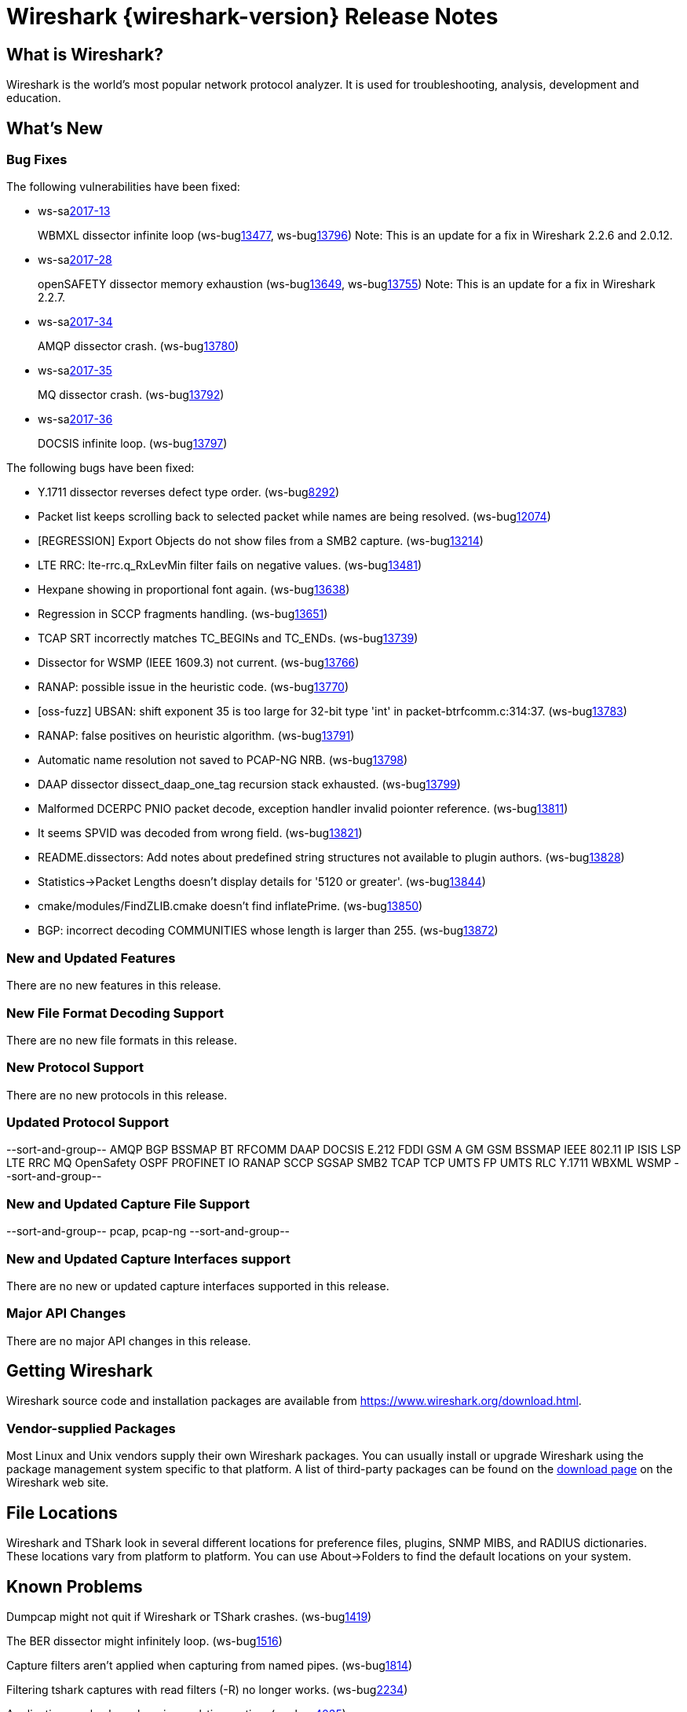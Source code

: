 = Wireshark {wireshark-version} Release Notes
// AsciiDoc quick reference: http://powerman.name/doc/asciidoc

== What is Wireshark?

Wireshark is the world's most popular network protocol analyzer. It is
used for troubleshooting, analysis, development and education.

== What's New

=== Bug Fixes

The following vulnerabilities have been fixed:

* ws-salink:2017-13[]
+
WBMXL dissector infinite loop
(ws-buglink:13477[], ws-buglink:13796[])
//cve-idlink:2017-7702[]
// Fixed in master: 8e1befc, 50fa2d9
// Fixed in master-2.2: bb67dbf, 651a974
// Fixed in master-2.0: 2f322f6, 3c7168c
Note: This is an update for a fix in Wireshark 2.2.6 and 2.0.12.

//* Buildbot crash output: fuzz-2017-06-12-4268.pcap. (ws-buglink:13796[])
// Same as CVE-2017-7702 / wnpa-sec-2017-13 / bug 13477

* ws-salink:2017-28[]
+
openSAFETY dissector memory exhaustion
(ws-buglink:13649[], ws-buglink:13755[])
// cve-idlink:2017-9350[]
// Fixed in master: f643169, 66c5058
// Fixed in master-2.2: 3ce1ba9, 54acd9b
// Fixed in master-2.0: dbc7cb0, a83a324
Note: This is an update for a fix in Wireshark 2.2.7.

//* [oss-fuzz] Allocation too large: 4294967295 > 2147483648 (0xffffffff > 0x80000000). (ws-buglink:13755[])
// Same as CVE-2017-9350 / wnpa-sec-2017-28 / bug 13649

* ws-salink:2017-34[]
+
AMQP dissector crash.
(ws-buglink:13780[])
// cve-idlink:2017-XXXX[]
// Fixed in master: 246cbbc, 2de483c
// Fixed in master-2.2: d6231d9, a102c17
// Fixed in master-2.0: e57c86e

* ws-salink:2017-35[]
+
MQ dissector crash.
(ws-buglink:13792[])
// cve-idlink:2017-XXXX[]
// Fixed in master: bb58b3a
// Fixed in master-2.2: 4e54dae
// Fixed in master-2.0: 8fcd725

* ws-salink:2017-36[]
+
DOCSIS infinite loop.
(ws-buglink:13797[])
// cve-idlink:2017-XXXX[]
// Fixed in master: 26a6881
// Fixed in master-2.2: 2502162
// Fixed in master-2.0: 283b0af

//* Buildbot crash output: fuzz-2017-07-04-2598.pcap. (ws-buglink:13871[])
// No a vulnerability.

The following bugs have been fixed:

//* ws-buglink:5000[]
//* ws-buglink:6000[Wireshark bug]
//* cve-idlink:2014-2486[]
//* Wireshark accepted your prom invitation then cancelled at the last minute. (ws-buglink:0000[])
// cp /dev/null /tmp/buglist.txt ; for bugnumber in `git log --stat v2.2.8rc0..| grep ' Bug:' | cut -f2 -d: | sort -n -u ` ; do gen-bugnote $bugnumber; pbpaste >> /tmp/buglist.txt; done

* Y.1711 dissector reverses defect type order. (ws-buglink:8292[])

* Packet list keeps scrolling back to selected packet while names are being resolved. (ws-buglink:12074[])

* [REGRESSION] Export Objects do not show files from a SMB2 capture. (ws-buglink:13214[])

* LTE RRC: lte-rrc.q_RxLevMin filter fails on negative values. (ws-buglink:13481[])

* Hexpane showing in proportional font again. (ws-buglink:13638[])

* Regression in SCCP fragments handling. (ws-buglink:13651[])

* TCAP SRT incorrectly matches TC_BEGINs and TC_ENDs. (ws-buglink:13739[])

* Dissector for WSMP (IEEE 1609.3) not current. (ws-buglink:13766[])

* RANAP: possible issue in the heuristic code. (ws-buglink:13770[])

* [oss-fuzz] UBSAN: shift exponent 35 is too large for 32-bit type 'int' in packet-btrfcomm.c:314:37. (ws-buglink:13783[])

* RANAP: false positives on heuristic algorithm. (ws-buglink:13791[])

* Automatic name resolution not saved to PCAP-NG NRB. (ws-buglink:13798[])

* DAAP dissector dissect_daap_one_tag recursion stack exhausted. (ws-buglink:13799[])

* Malformed DCERPC PNIO packet decode, exception handler invalid poionter reference. (ws-buglink:13811[])

* It seems SPVID was decoded from wrong field. (ws-buglink:13821[])

* README.dissectors: Add notes about predefined string structures not available to plugin authors. (ws-buglink:13828[])

* Statistics->Packet Lengths doesn't display details for '5120 or greater'. (ws-buglink:13844[])

* cmake/modules/FindZLIB.cmake doesn't find inflatePrime. (ws-buglink:13850[])

* BGP: incorrect decoding COMMUNITIES whose length is larger than 255. (ws-buglink:13872[])

=== New and Updated Features

There are no new features in this release.

//=== Removed Dissectors

=== New File Format Decoding Support

There are no new file formats in this release.

=== New Protocol Support

There are no new protocols in this release.

=== Updated Protocol Support

--sort-and-group--
AMQP
BGP
BSSMAP
BT RFCOMM
DAAP
DOCSIS
E.212
FDDI
GSM A GM
GSM BSSMAP
IEEE 802.11
IP
ISIS LSP
LTE RRC
MQ
OpenSafety
OSPF
PROFINET IO
RANAP
SCCP
SGSAP
SMB2
TCAP
TCP
UMTS FP
UMTS RLC
Y.1711
WBXML
WSMP
--sort-and-group--

=== New and Updated Capture File Support

//There is no new or updated capture file support in this release.
--sort-and-group--
pcap, pcap-ng
--sort-and-group--

=== New and Updated Capture Interfaces support

There are no new or updated capture interfaces supported in this release.

=== Major API Changes

There are no major API changes in this release.

== Getting Wireshark

Wireshark source code and installation packages are available from
https://www.wireshark.org/download.html.

=== Vendor-supplied Packages

Most Linux and Unix vendors supply their own Wireshark packages. You can
usually install or upgrade Wireshark using the package management system
specific to that platform. A list of third-party packages can be found
on the https://www.wireshark.org/download.html#thirdparty[download page]
on the Wireshark web site.

== File Locations

Wireshark and TShark look in several different locations for preference
files, plugins, SNMP MIBS, and RADIUS dictionaries. These locations vary
from platform to platform. You can use About→Folders to find the default
locations on your system.

== Known Problems

Dumpcap might not quit if Wireshark or TShark crashes.
(ws-buglink:1419[])

The BER dissector might infinitely loop.
(ws-buglink:1516[])

Capture filters aren't applied when capturing from named pipes.
(ws-buglink:1814[])

Filtering tshark captures with read filters (-R) no longer works.
(ws-buglink:2234[])

Application crash when changing real-time option.
(ws-buglink:4035[])

Wireshark and TShark will display incorrect delta times in some cases.
(ws-buglink:4985[])

Wireshark should let you work with multiple capture files. (ws-buglink:10488[])

Dell Backup and Recovery (DBAR) makes many Windows applications crash,
including Wireshark. (ws-buglink:12036[])

== Getting Help

Community support is available on https://ask.wireshark.org/[Wireshark's
Q&A site] and on the wireshark-users mailing list. Subscription
information and archives for all of Wireshark's mailing lists can be
found on https://www.wireshark.org/lists/[the web site].

Official Wireshark training and certification are available from
http://www.wiresharktraining.com/[Wireshark University].

== Frequently Asked Questions

A complete FAQ is available on the
https://www.wireshark.org/faq.html[Wireshark web site].

